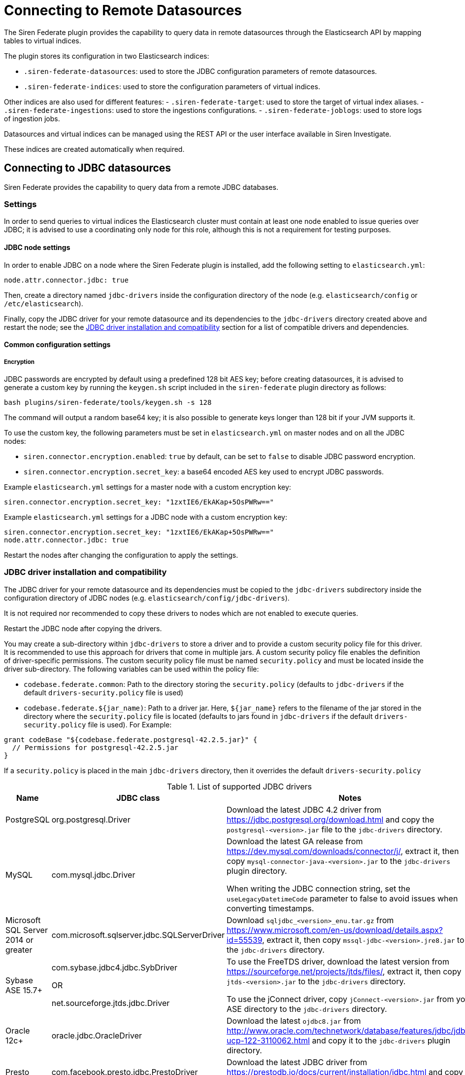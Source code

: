 = Connecting to Remote Datasources

The Siren Federate plugin provides the capability to query data in
remote datasources through the Elasticsearch API by mapping tables to
virtual indices.

The plugin stores its configuration in two Elasticsearch indices:

* `+.siren-federate-datasources+`: used to store the JDBC configuration
parameters of remote datasources.
* `+.siren-federate-indices+`: used to store the configuration
parameters of virtual indices.

Other indices are also used for different features: -
`+.siren-federate-target+`: used to store the target of virtual index
aliases. - `+.siren-federate-ingestions+`: used to store the ingestions
configurations. - `+.siren-federate-joblogs+`: used to store logs of
ingestion jobs.

Datasources and virtual indices can be managed using the REST API or the
user interface available in Siren Investigate.

These indices are created automatically when required.


== Connecting to JDBC datasources

Siren Federate provides the capability to query data from a remote JDBC
databases.


=== Settings

In order to send queries to virtual indices the Elasticsearch cluster
must contain at least one node enabled to issue queries over JDBC; it is
advised to use a coordinating only node for this role, although this is
not a requirement for testing purposes.


==== JDBC node settings

In order to enable JDBC on a node where the Siren Federate plugin is
installed, add the following setting to `+elasticsearch.yml+`:

[source,yaml]
----
node.attr.connector.jdbc: true
----

Then, create a directory named `+jdbc-drivers+` inside the configuration
directory of the node (e.g. `+elasticsearch/config+` or
`+/etc/elasticsearch+`).

Finally, copy the JDBC driver for your remote datasource and its
dependencies to the `+jdbc-drivers+` directory created above and restart
the node; see the <<JDBC driver installation and compatibility>> section for a list of compatible
drivers and dependencies.


==== Common configuration settings


===== Encryption

JDBC passwords are encrypted by default using a predefined 128 bit AES
key; before creating datasources, it is advised to generate a custom key
by running the `+keygen.sh+` script included in the `+siren-federate+`
plugin directory as follows:

[source,yaml]
----
bash plugins/siren-federate/tools/keygen.sh -s 128
----

The command will output a random base64 key; it is also possible to
generate keys longer than 128 bit if your JVM supports it.

To use the custom key, the following parameters must be set in
`+elasticsearch.yml+` on master nodes and on all the JDBC nodes:

* `+siren.connector.encryption.enabled+`: `+true+` by default, can be
set to `+false+` to disable JDBC password encryption.
* `+siren.connector.encryption.secret_key+`: a base64 encoded AES key
used to encrypt JDBC passwords.

Example `+elasticsearch.yml+` settings for a master node with a custom
encryption key:

[source,yaml]
----
siren.connector.encryption.secret_key: "1zxtIE6/EkAKap+5OsPWRw=="
----

Example `+elasticsearch.yml+` settings for a JDBC node with a custom
encryption key:

[source,yaml]
----
siren.connector.encryption.secret_key: "1zxtIE6/EkAKap+5OsPWRw=="
node.attr.connector.jdbc: true
----

Restart the nodes after changing the configuration to apply the
settings.


=== JDBC driver installation and compatibility

The JDBC driver for your remote datasource and its dependencies must be
copied to the `+jdbc-drivers+` subdirectory inside the configuration
directory of JDBC nodes (e.g. `+elasticsearch/config/jdbc-drivers+`).

It is not required nor recommended to copy these drivers to nodes which
are not enabled to execute queries.

Restart the JDBC node after copying the drivers.

You may create a sub-directory within `+jdbc-drivers+` to store a driver
and to provide a custom security policy file for this driver. It is
recommended to use this approach for drivers that come in multiple jars.
A custom security policy file enables the definition of driver-specific
permissions. The custom security policy file must be named
`+security.policy+` and must be located inside the driver sub-directory.
The following variables can be used within the policy file:

* `+codebase.federate.common+`: Path to the directory storing the
`+security.policy+` (defaults to `+jdbc-drivers+` if the default
`+drivers-security.policy+` file is used)
* `+codebase.federate.${jar_name)+`: Path to a driver jar. Here,
`+${jar_name}+` refers to the filename of the jar stored in the
directory where the `+security.policy+` file is located (defaults to
jars found in `+jdbc-drivers+` if the default
`+drivers-security.policy+` file is used). For Example:

....
grant codeBase "${codebase.federate.postgresql-42.2.5.jar}" {
  // Permissions for postgresql-42.2.5.jar
}
....

If a `+security.policy+` is placed in the main `+jdbc-drivers+`
directory, then it overrides the default `+drivers-security.policy+`

.List of supported JDBC drivers
[cols=",,",options="header",]
|===
|Name |JDBC class |Notes
|PostgreSQL |org.postgresql.Driver |Download the latest JDBC 4.2 driver
from https://jdbc.postgresql.org/download.html and copy the
`+postgresql-<version>.jar+` file to the `+jdbc-drivers+` directory.

|MySQL |com.mysql.jdbc.Driver a|
Download the latest GA release from
https://dev.mysql.com/downloads/connector/j/, extract it, then copy
`+mysql-connector-java-<version>.jar+` to the `+jdbc-drivers+` plugin
directory.

When writing the JDBC connection string, set the
`+useLegacyDatetimeCode+` parameter to false to avoid issues when
converting timestamps.

|Microsoft SQL Server 2014 or greater
|com.microsoft.sqlserver.jdbc.SQLServerDriver |Download
`+sqljdbc_<version>_enu.tar.gz+` from
https://www.microsoft.com/en-us/download/details.aspx?id=55539, extract
it, then copy `+mssql-jdbc-<version>.jre8.jar+` to the `+jdbc-drivers+`
directory.

|Sybase ASE 15.7+ a|
com.sybase.jdbc4.jdbc.SybDriver

OR

net.sourceforge.jtds.jdbc.Driver

a|
To use the FreeTDS driver, download the latest version from
https://sourceforge.net/projects/jtds/files/, extract it, then copy
`+jtds-<version>.jar+` to the `+jdbc-drivers+` directory.

To use the jConnect driver, copy `+jConnect-<version>.jar+` from your
ASE directory to the `+jdbc-drivers+` directory.

|Oracle 12c+ |oracle.jdbc.OracleDriver |Download the latest
`+ojdbc8.jar+` from
http://www.oracle.com/technetwork/database/features/jdbc/jdbc-ucp-122-3110062.html
and copy it to the `+jdbc-drivers+` plugin directory.

|Presto |com.facebook.presto.jdbc.PrestoDriver |Download the latest JDBC
driver from https://prestodb.io/docs/current/installation/jdbc.html and
copy it to the `+jdbc-drivers+` plugin directory.

|Spark SQL 2.2+ |com.simba.spark.jdbc41.Driver a|
The Magnitude JDBC driver for Spark can be purchased at
https://www.simba.com/product/spark-drivers-with-sql-connector/; once
downloaded, extract the bundle, then extract the JDBC 4.1 archive and
copy the following jars to the `+jdbc-drivers+` plugin directory:

`+SparkJDBC41.jar+`

`+commons-codec-<version>.jar+`

`+hive_metastore.jar+`

`+hive_service.jar+`

`+libfb303-<version>.jar+`

`+libthrift-<version>.jar+`

`+ql.jar+`

`+TCLIServiceClient.jar+`

`+zookeeper-<version>.jar+`

In addition, copy your license file to the `+jdbc-drivers+` plugin
directory.

|Dremio |com.dremio.jdbc.Driver |Download the jar at
https://download.siren.io/dremio-jdbc-driver-1.4.4-201801230630490666-6d69d32.jar
and copy it to the `+jdbc-drivers+` plugin directory.

|Impala |com.cloudera.impala.jdbc41.Driver a|
Download the latest JDBC bundle from
https://www.cloudera.com/downloads/connectors/impala/jdbc/2-5-42.html,
extract the bundle, then extract the JDBC 4.1 archive and copy the
following jars to the `+jdbc-drivers+` plugin directory:

`+ImpalaJDBC41.jar+`

`+commons-codec-<version>.jar+`

`+hive_metastore.jar+`

`+hive_service.jar+`

`+libfb303-<version>.jar+`

`+libthrift-<version>.jar+`

`+ql.jar+`

`+TCLIServiceClient.jar+`

`+zookeeper-<version>.jar+`

|===


=== Operations on virtual indices

The plugin supports the following operations on virtual indices:

* get mapping
* get field capabilities
* search
* msearch
* get
* mget

Search requests involving a mixture of virtual and normal Elasticsearch
indices (e.g. when using a wildcard) are not supported and will be
rejected; it is however possible to issue msearch requests containing
requests on normal Elasticsearch indices and virtual indices.

When creating a virtual index, the plugin will create an empty
Elasticsearch index for interoperability with Search Guard and Elastic
X-Pack; if an Elasticsearch index with the same name as the virtual
index already exists and it is not empty, the virtual index creation
will fail.

When deleting a virtual index, the corresponding Elasticsearch index
will not be removed.


==== Type conversion

The plugin converts JDBC types to their closest Elasticsearch
equivalent:

* String types are handled as `+keyword+` fields.
* Boolean types are handled as `+boolean+` fields.
* Date and timestamp are handled as `+date+` fields.
* Integer types are handled as `+long+` fields.
* Floating point types are handled as `+double+` fields.

Complex JDBC types which are not recognized by the plugin are skipped
during query processing and resultset fetching.


==== Supported search queries

The plugin supports the following queries:

* match_all
* term
* terms
* range
* exists
* prefix
* wildcard
* ids
* bool

At this time the plugin provides no support for datasource specific full
text search functions, so all these queries will work as if they were
issued against `+keyword+` fields.



==== Supported aggregations

Currently the plugin provides support for the following aggregations:

Metric:

* Average
* Cardinality
* Max
* Min
* Sum

Bucket:

* Date histogram
* Histogram
* Date range
* Range
* Terms
* Filters

Only terms aggregations can be nested inside a parent bucket
aggregation.


=== Troubleshooting


==== Cannot reconnect to datasource by hostname after DNS update

When the Java security manager is enabled, the JVM will cache name
resolutions indefinitely; if the system you’re connecting to uses
round-robin DNS or the IP address of the system changes frequently, you
will need to modify the following
https://docs.oracle.com/javase/8/docs/technotes/guides/security/PolicyFiles.html[Java
Security Policy] properties:

* `+networkaddress.cache.ttl+`: the number of seconds to cache a
successful DNS lookup. Defaults to `+-1+` (forever).
* `+networkaddress.cache.negative.ttl+`: the number of seconds to cache
an unsuccessful DNS lookup. Defaults to `+10+`, set to `+0+` to avoid
caching.


== Connecting to Remote Elasticsearch Clusters

Siren Federate provides the capability to query data from an
Elasticsearch remote cluster through the
https://www.elastic.co/guide/en/elasticsearch/reference/current/modules-remote-clusters.html[Remote
Clusters Module] and the
xref:connector-apis.adoc[Federate Connector
APIs].

Through Federate Connector APIs], datasources and virtual indices can be managed using
the
link:connector-elasticsearch.xml#siren-federate-connector-datasource-api[Federate
REST API] or the web user interface available from Siren Investigate.

NOTE: This connector, unlike the JDBC connector, supports
<<Using a Wildcard Index Pattern>>.


=== Configuring the Remote Cluster

To send queries from a cluster (let’s call it the coordinator) to remote
Elasticsearch clusters, the remote clusters must be configured as
described in
https://www.elastic.co/guide/en/elasticsearch/reference/current/modules-remote-clusters.html#configuring-remote-clusters[Configuring
remote clusters].

The Siren Federate plugin has to be installed on the remote clusters.

This example shows how to set up the remote Elasticsearch clusters:

....
curl -X PUT http://localhost:9200/_cluster/settings -H 'Content-type: application/json' -d '
{
    "persistent": {
        "cluster": {
            "remote": {
                "remotefederate": {
                    "seeds": [
                        "127.0.0.1:9330"
                    ]
                }
            }
        }
    }
}
'
....


=== Configuring the Datasource

A datasource must first be defined as an alias to the remote cluster.
Datasources are created in the coordinator cluster using the
link:connector-elasticsearch.xml#siren-federate-connector-datasource-api[Federate
REST API].

....
curl -X PUT http://localhost:9200/_siren/connector/datasource/remotefederateds -H 'Content-type: application/json' -d '
  {
    "elastic": {
      "alias": "remotefederate"
    }
  }
  '
....


=== Configuring the Virtual Index

Let’s assume our remote cluster `+remotefederate+` has indices called
`+logs-2019.01+`, `+logs-2019.02+`, …, `+logs-2019.12+`.


==== Using a Wildcard Index Pattern

Let’s define a virtual index on the coordinator cluster that matches the
wildcard index pattern `+logs-*+` using the
link:#UUID-7cbc6e09-3fdf-d50b-e2ed-628e562ceabb[Federate Virtual Index
API]:

....
curl -X PUT http://localhost:9200/_siren/connector/index/logsvi -H 'Content-type: application/json' -d '
{
  "datasource": "remotefederateds",
  "resource": "logs-*",
  "key": "_id"
}
'
....

Assuming the coordinator cluster has an index called `+machines+` which
contains information on IP addresses on machines of interest, and that
we would like to find out about the logs associated to these machines,
you can execute the following Federate JOIN query to do so:

....
curl -X GET http://localhost:9200/siren/logsvi/_search -H 'Content-Type: application/json' -d '
{
    "query": {
        "join": {
            "indices": [
                "machines"
            ],
            "on": [
                "logs_ip_hash",
                "machines_ip_hash"
            ],
            "request": {
                "query": {
                    "match_all": {

                    }
                }
            }
        }
    }
}
'
....

`+logs_ip_hash+` is the IP field in the index `+logsvi+` and
`+machines_ip_hash+` is the IP field in the index `+machines+`.


=== Known limitations

In order to take advantage of Federate with a remote cluster, at the
moment a coordinator Federate cluster must run 6.8.2-10.3.1 up and the
remote cluster must run Federate version from 6.5.4-10.2.0 up.


=== Search Guard Compatibility

The connector is compatible with Search Guard. One can define
https://docs.search-guard.com/latest/first-steps-user-configuration[Search
Guard users] with roles to secure the remote clusters and the
coordinator cluster.

Each cluster must have the same user that has permissions to access the
cluster datasources, indices and virtual indices in order to properly
execute Federate search requests on remote clusters.

Using curl and a Search Guard user called `+admin+`, the command would
start like this:

....
curl -k -uadmin:password -X PUT https://localhost:9200/<some API request> ...
....

More information is available on the
https://docs.search-guard.com[Search Guard website].


== Known Limitations


=== Limitations for all the connectors

* Cross backend join currently supports only integer keys.
* Cross backend support has very different scalability according to the
direction of the Join, a join which involves sending IDs to a remote
system will be possibly hundreds of times less scalable (e.g. thousands
vs millions) to one where the keys are fetched from a remote system.
* Currently cross cluster searches on virtual indices are not supported.


=== Limitations for the JDBC Connector

* Wildcards on virtual index names are not supported by any API; a
wildcard search will silently ignore virtual indices.
* Comma-separated lists of index patterns which target virtual indices
are not supported.
* Document-level security and field-level security are currently not
supported.
* Only terms aggregations can be nested inside a parent bucket
aggregation.
* The `+missing+` parameter in bucket aggregations is not supported.
* Scripted fields are not supported.
* When issuing queries containing string comparisons, the plugin does
not force a specific collation, if a table behind a virtual indices uses
a case insensitive collation, string comparisons will be case
insensitive.
* Complex types are supported when their property types are scalar
(text, numbers, boolean) or collections (list, map).
* Arrays of complex type are supported if the complex type meets the
previous requirement.
